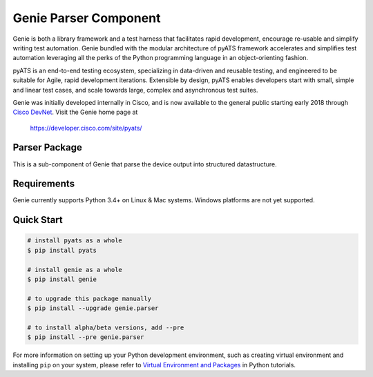 Genie Parser Component
======================

Genie is both a library framework and a test harness that facilitates rapid
development, encourage re-usable and simplify writing test automation. Genie bundled with
the modular architecture of pyATS framework accelerates and simplifies test
automation leveraging all the perks of the Python programming language in an
object-orienting fashion.

pyATS is an end-to-end testing ecosystem, specializing in data-driven and
reusable testing, and engineered to be suitable for Agile, rapid development
iterations. Extensible by design, pyATS enables developers start with small,
simple and linear test cases, and scale towards large, complex and asynchronous
test suites.

Genie was initially developed internally in Cisco, and is now available to the
general public starting early 2018 through `Cisco DevNet`_. Visit the Genie
home page at

    https://developer.cisco.com/site/pyats/

.. _Cisco DevNet: https://developer.cisco.com/


Parser Package
--------------

This is a sub-component of Genie that parse the device output into structured
datastructure.

Requirements
------------

Genie currently supports Python 3.4+ on Linux & Mac systems. Windows platforms
are not yet supported.

Quick Start
-----------

.. code-block:: console
 
    # install pyats as a whole
    $ pip install pyats

    # install genie as a whole
    $ pip install genie

    # to upgrade this package manually
    $ pip install --upgrade genie.parser

    # to install alpha/beta versions, add --pre
    $ pip install --pre genie.parser


For more information on setting up your Python development environment,
such as creating virtual environment and installing ``pip`` on your system, 
please refer to `Virtual Environment and Packages`_ in Python tutorials.

.. _Virtual Environment and Packages: https://docs.python.org/3/tutorial/venv.html
